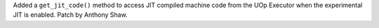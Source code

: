 Added a ``get_jit_code()`` method to access JIT compiled machine code from the UOp Executor when the experimental JIT is enabled. Patch
by Anthony Shaw.
